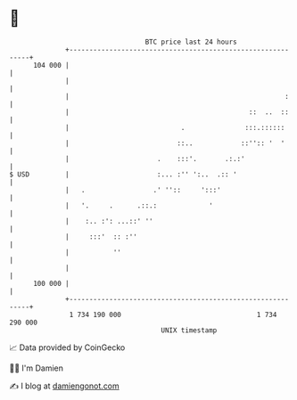 * 👋

#+begin_example
                                     BTC price last 24 hours                    
                 +------------------------------------------------------------+ 
         104 000 |                                                            | 
                 |                                                            | 
                 |                                                      :     | 
                 |                                             ::  ..  ::     | 
                 |                            .               :::.::::::      | 
                 |                           ::..            ::'':: '  '      | 
                 |                      .    :::'.       .:.:'                | 
   $ USD         |                      :... :'' ':..  .:: '                  | 
                 |   .                 .' ''::     ':::'                      | 
                 |   '.     .      .::.:             '                        | 
                 |    :.. :': ...::' ''                                       | 
                 |     :::'  :: :''                                           | 
                 |           ''                                               | 
                 |                                                            | 
         100 000 |                                                            | 
                 +------------------------------------------------------------+ 
                  1 734 190 000                                  1 734 290 000  
                                         UNIX timestamp                         
#+end_example
📈 Data provided by CoinGecko

🧑‍💻 I'm Damien

✍️ I blog at [[https://www.damiengonot.com][damiengonot.com]]
